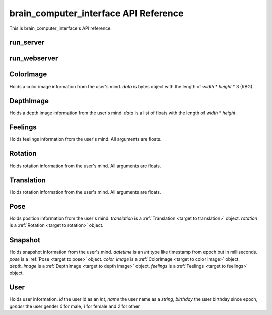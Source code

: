 brain_computer_interface API Reference
======================================

This is brain_computer_interface's API reference.


run_server
----------

.. function:: run_server(host='0.0.0.0', port=5000, data_dir=Path('data/'))

    This function starts the server which receives thoughts from users.
    You may provide an address (host and port) which the server listens to (defaults are set to ``'0.0.0.0'`` and ``5000``, respectfully) a directory in which the server will save the thoughts to (default is set to ``data/``).


run_webserver
-------------

.. function:: run_webserver(host='0.0.0.0', port=8000, data_dir=Path('data/'))

    This function starts the webserver which makes the users' thoughts accessible.
    You may provide an address (host and port) which the webserver listens to (defaults are set to ``'0.0.0.0'`` and ``8000``, respectfully) a directory in which the server will save the thoughts to (default is set to ``data/``). 


.. _target to color image:

ColorImage
----------

.. class:: ColorImage(width, height, data)

    Holds a color image information from the user's mind.
    `data` is bytes object with the length of `width` * `height` * 3 (RBG).


.. _target to depth image:

DepthImage
----------

.. class:: DepthImage(width, height, data)

    Holds a depth image information from the user's mind.
    `data` is a list of floats with the length of `width` * `height`.


.. _target to feelings:

Feelings
--------

.. class:: Feelings(hunger, thirst, exhaustion, happiness)

    Holds feelings information from the user's mind.
    All arguments are floats.


.. _target to rotation:

Rotation
--------

.. class:: Rotation(x, y, z, w)

    Holds rotation information from the user's mind.
    All arguments are floats.


.. _target to translation:

Translation
-----------

.. class:: Translation(x, y, z)

    Holds rotation information from the user's mind.
    All arguments are floats.


.. _target to pose:

Pose
----

.. class:: Pose(translation, rotation)

    Holds position information from the user's mind.
    `translation` is a :ref:`Translation <target to translation>` object.
    `rotation` is a :ref:`Rotation <target to rotation>` object.


.. _target to snapshot:

Snapshot
--------

.. class:: Snapshot(datetime, pose, color_image, depth_image, feelings)

    Holds snapshot information from the user's mind.
    `datetime` is an *int* type like timestamp from epoch but in milliseconds.
    `pose` is a :ref:`Pose <target to pose>` object.
    `color_image` is a :ref:`ColorImage <target to color image>` object.
    `depth_image` is a :ref:`DepthImage <target to depth image>` object.
    `feelings` is a :ref:`Feelings <target to feelings>` object.

    .. method:: serialize(self)

        Serialize the snapshot into a bytes like object.

    .. method:: from_bytes(cls, bytes)

        A class method which gets a bytes like object and returns a :ref:`Snapshot <target to snapshot>` object



.. _target to user:

User
----

.. class:: User(id, name, birthday, gender)

    Holds user information.
    `id` the user id as an *int*,
    `name` the user name as a *string*,
    `birthday` the user birthday since epoch,
    `gender` the user gender *0* for male, *1* for female and *2* for other

    .. method:: serialize(self)

        Serialize the user into a bytes like object.

    .. method:: from_bytes(cls, bytes)

        A class method which gets a bytes like object and returns a :ref:`User <target to user>` object
